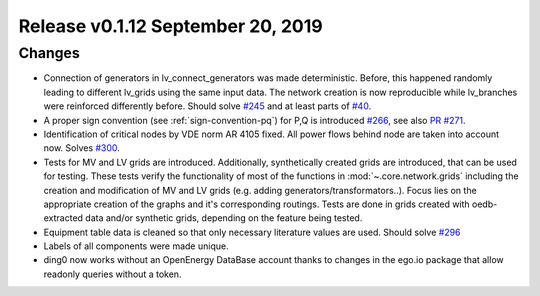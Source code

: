 Release v0.1.12 September 20, 2019
+++++++++++++++++++++++++++++++++++

Changes
-------

* Connection of generators in lv_connect_generators
  was made deterministic. Before, this happened randomly leading
  to different lv_grids using the same input data. The network
  creation is now reproducible while lv_branches were reinforced
  differently before.
  Should solve
  `#245 <https://github.com/openego/ding0/issues/245>`_
  and at least parts of
  `#40 <https://github.com/openego/ding0/issues/40>`_.
* A proper sign convention (see :ref:`sign-convention-pq`) for P,Q is introduced
  `#266 <https://github.com/openego/ding0/issues/266>`_,
  see also `PR #271 <https://github.com/openego/ding0/pull/271>`_.

* Identification of critical nodes by VDE norm AR 4105 fixed. All power flows behind
  node are taken into account now. Solves
  `#300 <https://github.com/openego/ding0/issues/300>`_.

* Tests for MV and LV grids are introduced.
  Additionally, synthetically created grids are introduced, that can be used for
  testing.
  These tests verify the functionality of most of the functions in
  :mod:`~.core.network.grids` including the creation and modification of MV and
  LV grids (e.g. adding generators/transformators..). Focus lies on the appropriate
  creation of the graphs and it's corresponding routings.
  Tests are done in grids created with oedb-extracted data and/or synthetic grids,
  depending on the feature being tested.


* Equipment table data is cleaned so that only necessary literature values are used.
  Should solve
  `#296 <https://github.com/openego/ding0/issues/296>`_

* Labels of all components were made unique.

* ding0 now works without an OpenEnergy DataBase account thanks to changes
  in the ego.io package that allow readonly queries without a token.
